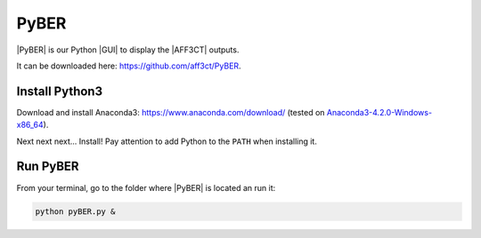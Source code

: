 .. _user_pyber_overview:

PyBER
^^^^^

|PyBER| is our Python |GUI| to display the |AFF3CT| outputs.

It can be downloaded here: https://github.com/aff3ct/PyBER.

.. image:: images/pyber_plot.png
   :align: center

Install Python3
"""""""""""""""

Download and install Anaconda3: https://www.anaconda.com/download/ (tested on
`Anaconda3-4.2.0-Windows-x86_64 <https://repo.continuum.io/archive/Anaconda3-4.2.0-Windows-x86_64.exe>`_).

Next next next... Install!
Pay attention to add Python to the ``PATH`` when installing it.

Run PyBER
"""""""""

From your terminal, go to the folder where |PyBER| is located an run it:

.. code-block:: bash

   python pyBER.py &